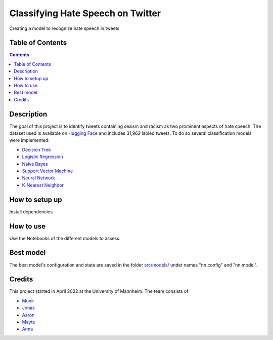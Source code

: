 Classifying Hate Speech on Twitter
------------------------------------------

Creating a model to recognize hate speech in tweets 

Table of Contents
#################

.. contents::

Description
###########

The goal of this project is to identify tweets containing sexism and racism as two
prominent aspects of hate speech. The dataset used is available on `Hugging
Face <https://huggingface.co/datasets/tweets_hate_speech_detection>`__ and includes 31,962 labled tweets.
To do so several classification models were implemented:

*  `Decision Tree <https://github.com/Aaron9812/Data_mining/blob/main/src/models/final_decision_tree.ipynb>`__
*  `Logistic Regression <https://github.com/Aaron9812/Data_mining/blob/main/src/models/regression.ipynb>`__
*  `Naive Bayes <https://github.com/Aaron9812/Data_mining/blob/main/src/models/Naive_Bayes.ipynb>`__
*  `Support Vector Machine <https://github.com/Aaron9812/Data_mining/blob/main/src/models/SVM-final.ipynb>`__
*  `Neural Network <https://github.com/Aaron9812/Data_mining/blob/main/src/models/NN_with_CV.ipynb>`__
*  `K-Nearest Neighbor <https://github.com/Aaron9812/Data_mining/blob/main/src/models/KNN_latest_v2.ipynb>`__

How to setup up
################

Install dependencies

How to use
##########

Use the Notebooks of the different models to assess. 

Best model
########
The best model's configuration and state are saved in the folder `src/models/ <https://github.com/Aaron9812/Data_mining/tree/main/src/models>`__ under names "nn.config" and "nn.model". 

Credits
#######

This project started in April 2022 at the University of Mannheim.
The team consists of:

* `Munir <https://github.com/MunirAbobaker/>`__
* `Jonas <https://github.com/jodi106/>`__
* `Aaron <https://github.com/Aaron9812/>`__
* `Mayte <https://github.com/misssophieexplores/>`__
* `Anna <https://github.com/annadymanus/>`__
